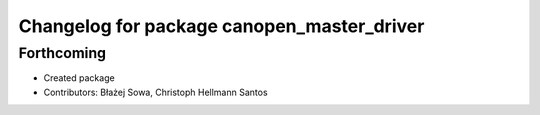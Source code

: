 ^^^^^^^^^^^^^^^^^^^^^^^^^^^^^^^^^^^^^^^^^^^
Changelog for package canopen_master_driver
^^^^^^^^^^^^^^^^^^^^^^^^^^^^^^^^^^^^^^^^^^^

Forthcoming
-----------
* Created package
* Contributors: Błażej Sowa, Christoph Hellmann Santos
